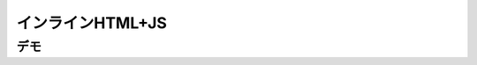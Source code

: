 

インラインHTML+JS
========================================================================

デモ
------------------------------------

.. raw:: html
   :file: embed/embed_jssample.html

